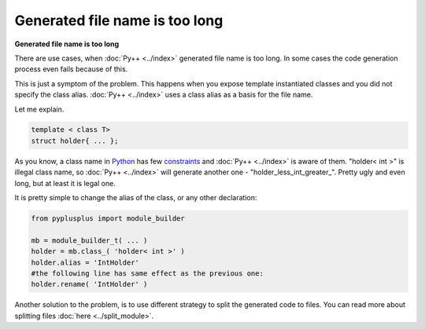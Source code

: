 ===============================
Generated file name is too long
===============================

**Generated file name is too long**

There are use cases, when :doc:`Py++ <../index>` generated file name is too long. In some cases
the code generation process even fails because of this.

This is just a symptom of the problem. This happens when you expose template
instantiated classes and you did not specify the class alias. :doc:`Py++ <../index>` uses a class
alias as a basis for the file name.

Let me explain.

.. code-block:: c++

  template < class T>
  struct holder{ ... };

As you know, a class name in `Python`_ has few `constraints`_ and :doc:`Py++ <../index>` is aware
of them. "holder< int >" is illegal class name, so :doc:`Py++ <../index>` will generate another
one - "holder_less_int_greater\_". Pretty ugly and even long, but at least it is
legal one.

.. _`constraints` : http://www.python.org/doc/2.5.2/ref/identifiers.html

It is pretty simple to change the alias of the class, or any other declaration:

.. code-block:: python

  from pyplusplus import module_builder

  mb = module_builder_t( ... )
  holder = mb.class_( 'holder< int >' )
  holder.alias = 'IntHolder'
  #the following line has same effect as the previous one:
  holder.rename( 'IntHolder' )

Another solution to the problem, is to use different strategy to split the generated
code to files. You can read more about splitting files :doc:`here <../split_module>`.

.. _`Boost.Python`: http://www.boost.org/libs/python/doc/index.html
.. _`Python`: http://www.python.org
.. _`GCC-XML`: http://www.gccxml.org
